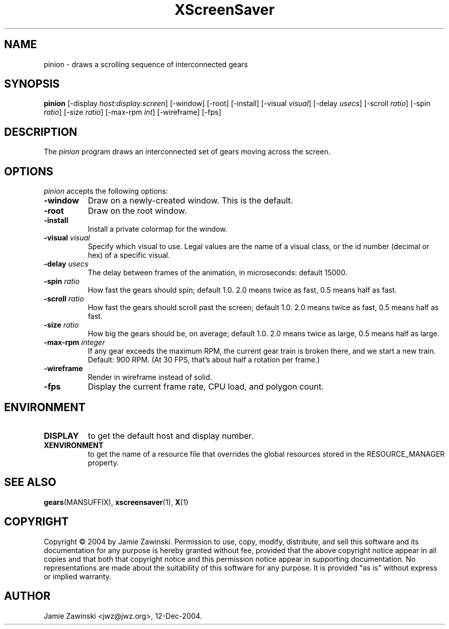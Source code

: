 .TH XScreenSaver 1 "30-Oct-99" "X Version 11"
.SH NAME
pinion \- draws a scrolling sequence of interconnected gears
.SH SYNOPSIS
.B pinion
[\-display \fIhost:display.screen\fP] [\-window] [\-root] [\-install]
[\-visual \fIvisual\fP] 
[\-delay \fIusecs\fP] 
[\-scroll \fIratio\fP]
[\-spin \fIratio\fP]
[\-size \fIratio\fP]
[\-max-rpm \fIint\fP]
[\-wireframe]
[\-fps]
.SH DESCRIPTION
The \fIpinion\fP program draws an interconnected set of gears moving
across the screen.
.SH OPTIONS
.I pinion
accepts the following options:
.TP 8
.B \-window
Draw on a newly-created window.  This is the default.
.TP 8
.B \-root
Draw on the root window.
.TP 8
.B \-install
Install a private colormap for the window.
.TP 8
.B \-visual \fIvisual\fP\fP
Specify which visual to use.  Legal values are the name of a visual class,
or the id number (decimal or hex) of a specific visual.
.TP 8
.B \-delay \fIusecs\fP
The delay between frames of the animation, in microseconds: default 15000.
.TP 8
.B \-spin \fIratio\fP
How fast the gears should spin; default 1.0.  2.0 means twice as fast,
0.5 means half as fast.
.TP 8
.B \-scroll \fIratio\fP
How fast the gears should scroll past the screen; default 1.0.  
2.0 means twice as fast, 0.5 means half as fast.
.TP 8
.B \-size \fIratio\fP
How big the gears should be, on average; default 1.0. 
2.0 means twice as large, 0.5 means half as large.
.TP 8
.B \-max\-rpm \fIinteger\fP
If any gear exceeds the maximum RPM, the current gear train is broken there,
and we start a new train.  Default: 900 RPM.  (At 30 FPS, that's about half
a rotation per frame.)
.TP 8
.B \-wireframe
Render in wireframe instead of solid.
.TP 8
.B \-fps
Display the current frame rate, CPU load, and polygon count.
.SH ENVIRONMENT
.PP
.TP 8
.B DISPLAY
to get the default host and display number.
.TP 8
.B XENVIRONMENT
to get the name of a resource file that overrides the global resources
stored in the RESOURCE_MANAGER property.
.SH SEE ALSO
.BR gears (MANSUFFIX),
.BR xscreensaver (1),
.BR X (1)
.SH COPYRIGHT
Copyright \(co 2004 by Jamie Zawinski.  Permission to use, copy, modify, 
distribute, and sell this software and its documentation for any purpose is 
hereby granted without fee, provided that the above copyright notice appear 
in all copies and that both that copyright notice and this permission notice
appear in supporting documentation.  No representations are made about the 
suitability of this software for any purpose.  It is provided "as is" without
express or implied warranty.
.SH AUTHOR
Jamie Zawinski <jwz@jwz.org>, 12-Dec-2004.
